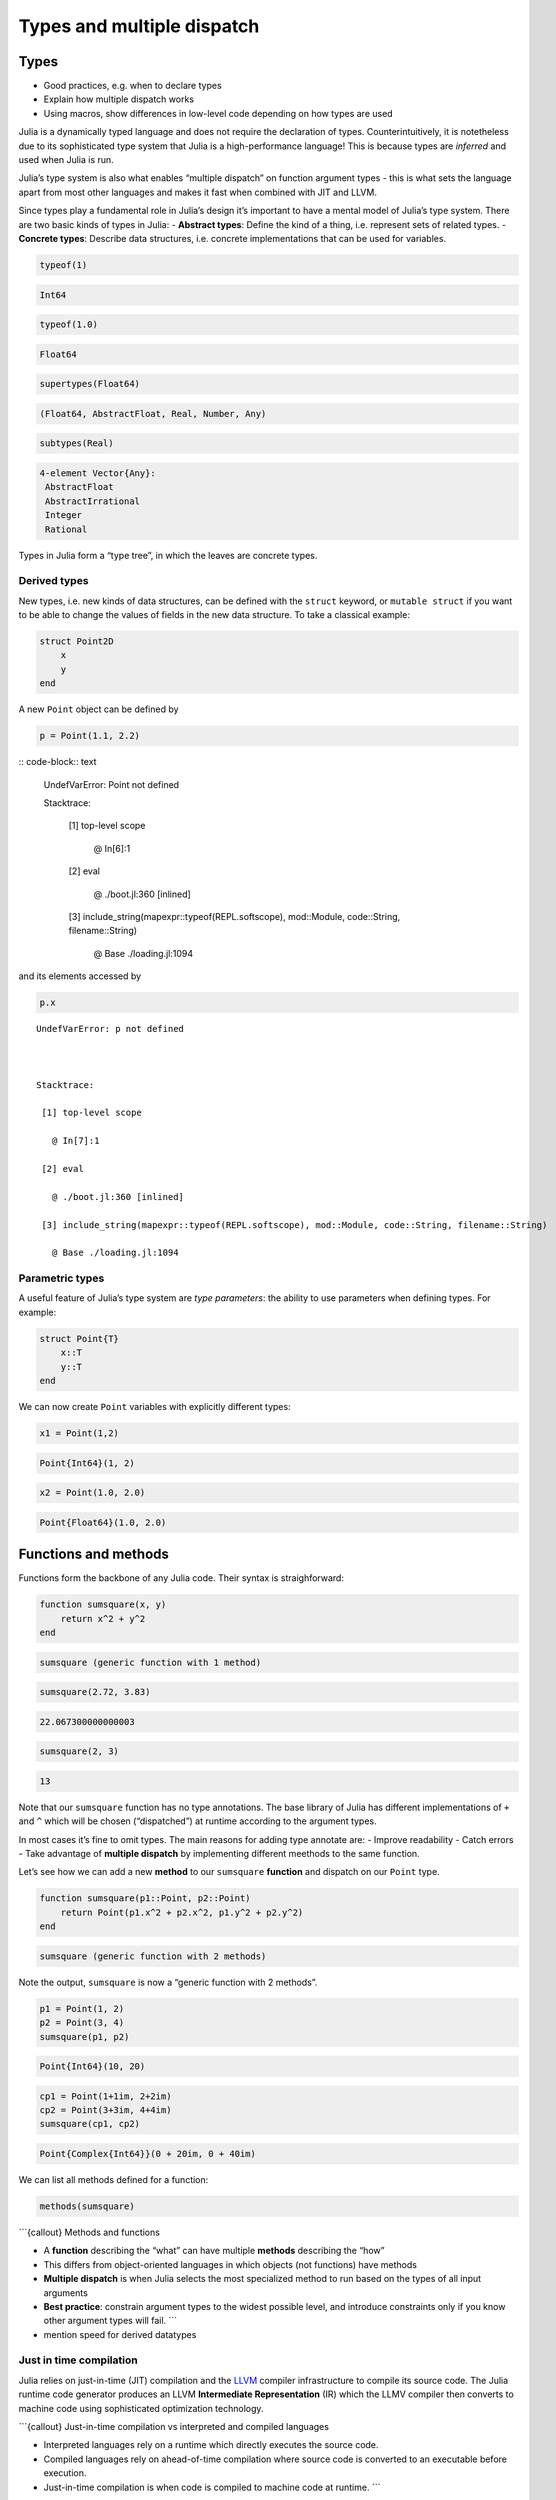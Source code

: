 Types and multiple dispatch
===========================

.. questions::

   - What sets Julia apart from other languages?
   - How can a dynamically-typed language still be based on an elaborate type system?
   - What is multiple dispatch?

.. objectives::

   - Get an overview of Julia's type system and how it underpins the language
   - Understand why Julia is fast
   - Learn about multiple dispatch and how it's used
   - Know how Julia code can be introspected to improve performance
   - Know how scoping in Julia works

Types
-----

-  Good practices, e.g. when to declare types
-  Explain how multiple dispatch works
-  Using macros, show differences in low-level code depending on how
   types are used

Julia is a dynamically typed language and does not require the
declaration of types. Counterintuitively, it is notetheless due to its
sophisticated type system that Julia is a high-performance language!
This is because types are *inferred* and used when Julia is run.

Julia’s type system is also what enables “multiple dispatch” on function
argument types - this is what sets the language apart from most other
languages and makes it fast when combined with JIT and LLVM.

Since types play a fundamental role in Julia’s design it’s important to
have a mental model of Julia’s type system. There are two basic kinds of
types in Julia: - **Abstract types**: Define the kind of a thing,
i.e. represent sets of related types. - **Concrete types**: Describe
data structures, i.e. concrete implementations that can be used for
variables.

.. code-block:: julia

    typeof(1)




.. code-block:: text

    Int64



.. code-block:: julia

    typeof(1.0)




.. code-block:: text

    Float64



.. code-block:: julia

    supertypes(Float64)




.. code-block:: text

    (Float64, AbstractFloat, Real, Number, Any)



.. code-block:: julia

    subtypes(Real)




.. code-block:: text

    4-element Vector{Any}:
     AbstractFloat
     AbstractIrrational
     Integer
     Rational



Types in Julia form a “type tree”, in which the leaves are concrete
types.

.. figure:: img/Type-hierarchy-for-julia-numbers.png

Derived types
~~~~~~~~~~~~~

New types, i.e. new kinds of data structures, can be defined with the
``struct`` keyword, or ``mutable struct`` if you want to be able to
change the values of fields in the new data structure. To take a
classical example:

.. code-block:: julia

    struct Point2D
        x
        y
    end

A new ``Point`` object can be defined by

.. code-block:: julia

    p = Point(1.1, 2.2)


:: code-block:: text


    UndefVarError: Point not defined

    

    Stacktrace:

     [1] top-level scope

       @ In[6]:1

     [2] eval

       @ ./boot.jl:360 [inlined]

     [3] include_string(mapexpr::typeof(REPL.softscope), mod::Module, code::String, filename::String)

       @ Base ./loading.jl:1094


and its elements accessed by

.. code-block:: julia

    p.x


::


    UndefVarError: p not defined

    

    Stacktrace:

     [1] top-level scope

       @ In[7]:1

     [2] eval

       @ ./boot.jl:360 [inlined]

     [3] include_string(mapexpr::typeof(REPL.softscope), mod::Module, code::String, filename::String)

       @ Base ./loading.jl:1094


Parametric types
~~~~~~~~~~~~~~~~

A useful feature of Julia’s type system are *type parameters*: the
ability to use parameters when defining types. For example:

.. code-block:: julia

    struct Point{T}
        x::T
        y::T
    end

We can now create ``Point`` variables with explicitly different types:

.. code-block:: julia

    x1 = Point(1,2)


.. code-block:: text

    Point{Int64}(1, 2)

.. code-block:: julia

    x2 = Point(1.0, 2.0)




.. code-block:: text

    Point{Float64}(1.0, 2.0)



Functions and methods
---------------------

Functions form the backbone of any Julia code. Their syntax is
straighforward:

.. code-block:: julia

    function sumsquare(x, y)
        return x^2 + y^2
    end


.. code-block:: text

    sumsquare (generic function with 1 method)



.. code-block:: julia

    sumsquare(2.72, 3.83)


.. code-block:: text

    22.067300000000003



.. code-block:: julia

    sumsquare(2, 3)




.. code-block:: text

    13



Note that our ``sumsquare`` function has no type annotations. The base
library of Julia has different implementations of ``+`` and ``^`` which
will be chosen (“dispatched”) at runtime according to the argument
types.

In most cases it’s fine to omit types. The main reasons for adding type
annotate are: - Improve readability - Catch errors - Take advantage of
**multiple dispatch** by implementing different meethods to the same
function.

Let’s see how we can add a new **method** to our ``sumsquare``
**function** and dispatch on our ``Point`` type.

.. code-block:: julia

    function sumsquare(p1::Point, p2::Point)
        return Point(p1.x^2 + p2.x^2, p1.y^2 + p2.y^2)
    end




.. code-block:: text

    sumsquare (generic function with 2 methods)



Note the output, ``sumsquare`` is now a “generic function with 2
methods”.

.. code-block:: julia

    p1 = Point(1, 2)
    p2 = Point(3, 4)
    sumsquare(p1, p2)




.. code-block:: text

    Point{Int64}(10, 20)



.. code-block:: julia

    cp1 = Point(1+1im, 2+2im)
    cp2 = Point(3+3im, 4+4im)
    sumsquare(cp1, cp2)




.. code-block:: text

    Point{Complex{Int64}}(0 + 20im, 0 + 40im)



We can list all methods defined for a function:

.. code-block:: julia

    methods(sumsquare)




.. raw:: html

    # 2 methods for generic function <b>sumsquare</b>:<ul><li> sumsquare(p1::<b>Point</b>, p2::<b>Point</b>) in Main at In[13]:1</li> <li> sumsquare(x, y) in Main at In[10]:1</li> </ul>



\```{callout} Methods and functions

-  A **function** describing the “what” can have multiple **methods**
   describing the “how”
-  This differs from object-oriented languages in which objects (not
   functions) have methods
-  **Multiple dispatch** is when Julia selects the most specialized
   method to run based on the types of all input arguments
-  **Best practice**: constrain argument types to the widest possible
   level, and introduce constraints only if you know other argument
   types will fail. \``\`

-  mention speed for derived datatypes

Just in time compilation
~~~~~~~~~~~~~~~~~~~~~~~~

Julia relies on just-in-time (JIT) compilation and the
`LLVM <https://llvm.org/>`__ compiler infrastructure to compile its
source code. The Julia runtime code generator produces an LLVM
**Intermediate Representation** (IR) which the LLMV compiler then
converts to machine code using sophisticated optimization technology.

\```{callout} Just-in-time compilation vs interpreted and compiled
languages

-  Interpreted languages rely on a runtime which directly executes the
   source code.
-  Compiled languages rely on ahead-of-time compilation where source
   code is converted to an executable before execution.
-  Just-in-time compilation is when code is compiled to machine code at
   runtime. \``\`

To see the code that’s generated by the JIT compiler, we can use a
*macro*:

.. code-block:: julia

    @code_llvm(sumsquare(p1, p2))


.. code-block:: text

    [90m;  @ In[13]:1 within `sumsquare'[39m
    [95mdefine[39m [36mvoid[39m [93m@julia_sumsquare_1944[39m[33m([39m[33m[[39m[33m2[39m [0mx [36mi64[39m[33m][39m[0m* [95mnoalias[39m [95mnocapture[39m [95msret[39m [0m%0[0m, [33m[[39m[33m2[39m [0mx [36mi64[39m[33m][39m[0m* [95mnocapture[39m [95mnonnull[39m [95mreadonly[39m [95malign[39m [33m8[39m [95mdereferenceable[39m[33m([39m[33m16[39m[33m)[39m [0m%1[0m, [33m[[39m[33m2[39m [0mx [36mi64[39m[33m][39m[0m* [95mnocapture[39m [95mnonnull[39m [95mreadonly[39m [95malign[39m [33m8[39m [95mdereferenceable[39m[33m([39m[33m16[39m[33m)[39m [0m%2[33m)[39m [33m{[39m
    [91mtop:[39m
    [90m;  @ In[13]:2 within `sumsquare'[39m
    [90m; ┌ @ intfuncs.jl:312 within `literal_pow'[39m
    [90m; │┌ @ int.jl:88 within `*'[39m
        [0m%3 [0m= [96m[1mbitcast[22m[39m [33m[[39m[33m2[39m [0mx [36mi64[39m[33m][39m[0m* [0m%1 [95mto[39m [33m<[39m[33m2[39m [0mx [36mi64[39m[33m>[39m[0m*
        [0m%4 [0m= [96m[1mload[22m[39m [33m<[39m[33m2[39m [0mx [36mi64[39m[33m>[39m[0m, [33m<[39m[33m2[39m [0mx [36mi64[39m[33m>[39m[0m* [0m%3[0m, [95malign[39m [33m8[39m
        [0m%5 [0m= [96m[1mmul[22m[39m [33m<[39m[33m2[39m [0mx [36mi64[39m[33m>[39m [0m%4[0m, [0m%4
        [0m%6 [0m= [96m[1mbitcast[22m[39m [33m[[39m[33m2[39m [0mx [36mi64[39m[33m][39m[0m* [0m%2 [95mto[39m [33m<[39m[33m2[39m [0mx [36mi64[39m[33m>[39m[0m*
        [0m%7 [0m= [96m[1mload[22m[39m [33m<[39m[33m2[39m [0mx [36mi64[39m[33m>[39m[0m, [33m<[39m[33m2[39m [0mx [36mi64[39m[33m>[39m[0m* [0m%6[0m, [95malign[39m [33m8[39m
        [0m%8 [0m= [96m[1mmul[22m[39m [33m<[39m[33m2[39m [0mx [36mi64[39m[33m>[39m [0m%7[0m, [0m%7
    [90m; └└[39m
    [90m; ┌ @ int.jl:87 within `+'[39m
       [0m%9 [0m= [96m[1madd[22m[39m [33m<[39m[33m2[39m [0mx [36mi64[39m[33m>[39m [0m%8[0m, [0m%5
    [90m; └[39m
      [0m%10 [0m= [96m[1mbitcast[22m[39m [33m[[39m[33m2[39m [0mx [36mi64[39m[33m][39m[0m* [0m%0 [95mto[39m [33m<[39m[33m2[39m [0mx [36mi64[39m[33m>[39m[0m*
      [96m[1mstore[22m[39m [33m<[39m[33m2[39m [0mx [36mi64[39m[33m>[39m [0m%9[0m, [33m<[39m[33m2[39m [0mx [36mi64[39m[33m>[39m[0m* [0m%10[0m, [95malign[39m [33m8[39m
      [96m[1mret[22m[39m [36mvoid[39m
    [33m}[39m


.. code-block:: julia

    @code_lowered(sumsquare(p1, p2))




.. code-block:: text

    CodeInfo(
    [90m1 ─[39m %1  = Base.getproperty(p1, :x)
    [90m│  [39m %2  = Core.apply_type(Base.Val, 2)
    [90m│  [39m %3  = (%2)()
    [90m│  [39m %4  = Base.literal_pow(Main.:^, %1, %3)
    [90m│  [39m %5  = Base.getproperty(p2, :x)
    [90m│  [39m %6  = Core.apply_type(Base.Val, 2)
    [90m│  [39m %7  = (%6)()
    [90m│  [39m %8  = Base.literal_pow(Main.:^, %5, %7)
    [90m│  [39m %9  = %4 + %8
    [90m│  [39m %10 = Base.getproperty(p1, :y)
    [90m│  [39m %11 = Core.apply_type(Base.Val, 2)
    [90m│  [39m %12 = (%11)()
    [90m│  [39m %13 = Base.literal_pow(Main.:^, %10, %12)
    [90m│  [39m %14 = Base.getproperty(p2, :y)
    [90m│  [39m %15 = Core.apply_type(Base.Val, 2)
    [90m│  [39m %16 = (%15)()
    [90m│  [39m %17 = Base.literal_pow(Main.:^, %14, %16)
    [90m│  [39m %18 = %13 + %17
    [90m│  [39m %19 = Main.Point(%9, %18)
    [90m└──[39m       return %19
    )



.. code-block:: julia

    @code_typed(sumsquare(1.2, 2.3))




.. code-block:: text

    CodeInfo(
    [90m1 ─[39m %1 = Base.mul_float(x, x)[36m::Float64[39m
    [90m│  [39m %2 = Base.mul_float(y, y)[36m::Float64[39m
    [90m│  [39m %3 = Base.add_float(%1, %2)[36m::Float64[39m
    [90m└──[39m      return %3
    ) => Float64



.. code-block:: julia

    @code_warntype(sumsquare(1.2, 2.3))


.. code-block:: text

    Variables
      #self#[36m::Core.Const(sumsquare)[39m
      x[36m::Float64[39m
      y[36m::Float64[39m
    
    Body[36m::Float64[39m
    [90m1 ─[39m %1 = Core.apply_type(Base.Val, 2)[36m::Core.Const(Val{2})[39m
    [90m│  [39m %2 = (%1)()[36m::Core.Const(Val{2}())[39m
    [90m│  [39m %3 = Base.literal_pow(Main.:^, x, %2)[36m::Float64[39m
    [90m│  [39m %4 = Core.apply_type(Base.Val, 2)[36m::Core.Const(Val{2})[39m
    [90m│  [39m %5 = (%4)()[36m::Core.Const(Val{2}())[39m
    [90m│  [39m %6 = Base.literal_pow(Main.:^, y, %5)[36m::Float64[39m
    [90m│  [39m %7 = (%3 + %6)[36m::Float64[39m
    [90m└──[39m      return %7


Code introspection
------------------

-  @code_lowered
-  @code_typed & @code_warntype
-  @code_llvm
-  @code_native

**use pi-estimation example and run introspection on different function
definitions**

Structure of a Julia program
----------------------------

-  look at a largish Julia package
-  discuss scope and its rules

See also
--------

-  https://slides.com/valentinchuravy/julia-parallelism#/1/1

